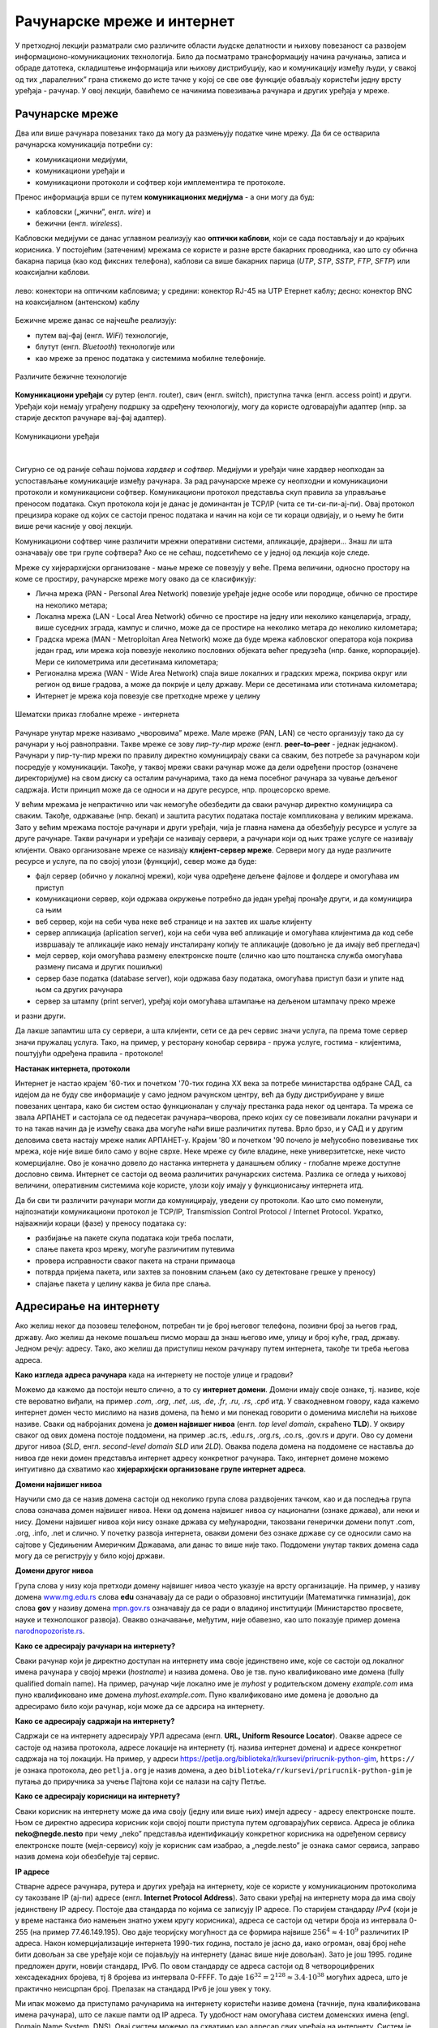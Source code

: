 Рачунарске мреже и интернет
===========================


У претходној лекцији разматрали смо различите области људске делатности и њихову повезаност са развојем информационо-комуникационих технологија. 
Било да посматрамо трансформацију начина рачунања, записа и обраде датотека, складиштење информација или њихову дистрибуцију, као и комуникацију између људи, у свакој од тих „паралелних” грана стижемо до исте тачке у којој се све ове функције обављају користећи једну врсту уређаја - рачунар. У овој лекцији, бавићемо се начинима повезивања рачунара и других уређаја у мреже.

Рачунарске мреже
----------------

Два или више рачунара повезаних тако да могу да размењују податке чине мрежу. Да би се остварила рачунарска комуникација потребни су: 

- комуникациони медијуми,
- комуникациони уређаји и
- комуникациони протоколи и софтвер који имплементира те протоколе.

Пренос информација врши се путем **комуникационих медијума** - а они могу да буд:

- кабловски („жични”, енгл. *wire*) и 
- бежични (енгл. *wireless*). 
 
Кабловски медијуми се данас углавном реализују  као **оптички каблови**, који се сада постављају и до крајњих корисника. У постојећим (затеченим) мрежама се користе и разне врсте бакарних проводника, као што су обична бакарна парица (као код фиксних телефона), каблови са више бакарних парица (*UTP*, *STP*, *SSTP*, *FTP*, *SFTP*) или коаксијални каблови.

.. figure:: ../../_images/2_kablovi_svi.png
    :width: 650px   
    :align: center 

    лево: конектори на оптичким кабловима;
    у средини: конектор RJ-45 на UTP Етернет каблу;
    десно: конектор BNC на коаксијалном (антенском) каблу

.. questionnote::

    Знате ли разлику између ових разичитих врста каблова? Од ког материјала je први, a од ког други и трећи? Каква је природа сигнала кроз *UTP* и коаксијалне, а каква кроз оптичке каблове? 
    
    Ако се не сећате ових појмова из основне школе, покушајте да пронађете одговор на интернету.

Бежичне мреже данас се најчешће реализују: 

- путем вај-фај (енгл. *WiFi*) технологије, 
- блутут (енгл. *Bluetooth*) технологије или 
- као мреже за пренос података у системима мобилне телефоније.


.. figure:: ../../_images/2_blututwifimob.png
    :width: 720px   
    :align: center 

    Различите бежичне технологије

**Комуникациони уређаји** су рутер (енгл. router), свич (енгл. switch), приступна тачка (енгл. access point) и други. Уређаји који немају уграђену подршку за одређену технологију, могу да користе одговарајући адаптер (нпр. за старије десктоп рачунаре вај-фај адаптер).

.. figure:: ../../_images/2_netwokuredjaj.png
    :width: 720px   
    :align: center 

    Комуникациони уређаји

.. reveal:: mrežniuredjaji
   :showtitle: Више о рутерима и свичевима
   :hidetitle: Сакриј прозор
   
   .. infonote:: 
   
       За коришћење интернета није потребно да разумеш како раде ови уређаји, који управљају саобраћајем у мрежи. Ако желиш да знаш више, можеш да прочиташ на пример на овим линковима (на енглеском): `рутер <https://en.wikipedia.org/wiki/Router_(computing)>`_, `свич <https://en.wikipedia.org/wiki/Network_switch>`_.
    
|

Сигурно се од раније сећаш појмова *хардвер* и *софтвер*. Медијуми и уређаји чине хардвер неопходан за успостављање комуникације између рачунара. За рад рачунарске мреже су неопходни и комуникациони протоколи и комуникациони софтвер. Комуникациони протокол представља скуп правила за управљање преносом података. Скуп протокола који је данас је доминантан је TCP/IP (чита се ти-си-пи-ај-пи). Овај протокол прецизира кораке од којих се састоји пренос података и начин на који се ти кораци одвијају, и о њему ће бити више речи касније у овој лекцији.

Комуникациони софтвер чине различити мрежни оперативни системи, апликације, драјвери... Знаш ли шта означавају ове три групе софтвера? Ако се не сећаш, подсетићемо се у једној од лекција које следе.

Мреже су хијерархијски организоване - мање мреже се повезују у веће. Према величини, односно простору на коме се простиру, рачунарске мреже могу овако да се класификују:

- Лична мрежа (PAN - Personal Area Network) повезије уређаје једне особе или породице, обично се простире на неколико метара;
- Локална мрежа (LAN - Local Area Network) обично се простире на једну или неколико канцеларија, зграду, више суседних зграда, кампус и слично, може да се простире на неколико метара до неколико километара;
- Градска мрежа (MAN - Metroploitan Area Network) може да буде мрежа кабловског оператора која покрива један град, или мрежа која повезује неколико пословних објеката већег предузећа (нпр. банке, корпорације). Мери се километрима или десетинама километара;
- Регионална мрежа (WAN - Wide Area Network) спаја више локалних и градских мрежа, покрива округ или регион од више градова, а може да покрије и целу државу. Мери се десетинама или стотинама километара;
- Интернет је мрежа која повезује све претходне мреже у целину

.. figure:: ../../_images/2_mreza.png
    :width: 720px
    :align: center

    Шематски приказ глобалне мреже - интернета

Рачунаре унутар мреже називамо „чворовима” мреже. Мале мреже (PAN, LAN) се често организују тако да су рачунари у њој равноправни. Такве мреже се зову *пир-ту-пир мреже* (енгл.  **peer–to–peer** - једнак једнаком). Рачунари у пир-ту-пир мрежи по правилу директно комуницирају сваки са сваким, без потребе за рачунаром који посредује у комуникацији. Такође, у таквој мрежи сваки рачунар може да дели одређени простор (означене директоријуме) на свом диску са осталим рачунарима, тако да нема посебног рачунара за чување дељеног садржаја. Исти принцип може да се односи и на друге ресурсе, нпр. процесорско време.

У већим мрежама је непрактично или чак немогуће обезбедити да сваки рачунар директно комуницира са сваким. Такође, одржавање (нпр. бекап) и заштита расутих података постаје компликована у великим мрежама. Зато у већим мрежама постоје рачунари и други уређаји, чија је главна намена да обезбеђују ресурсе и услуге за друге рачунаре. Такви рачунари и уређаји се називају сервери, а рачунари који од њих траже услуге се називају клијенти. Овако организоване мреже се називају **клијент-сервер мреже**. Сервери могу да нуде различите ресурсе и услуге, па по својој улози (функцији), север може да буде:

- фајл сервер (обично у локалној мрежи), који чува одређене дељене фајлове и фолдере и омогућава им приступ
- комуникациони сервер, који одржава окружење потребно да један уређај пронађе други, и да комуницира са њим
- веб сервер, који на себи чува неке веб странице и на захтев их шаље клијенту
- сервер апликација (aplication server), који на себи чува веб апликације и омогућава клијентима да код себе извршавају те апликације иако немају инсталирану копију те апликације (довољно је да имају веб прегледач)
- мејл сервер, који омогућава размену електронске поште (слично као што поштанска служба омогућава размену писама и других пошиљки)
- сервер базе податка (database server), који одржава базу података, омогућава приступ бази и упите над њом са других рачунара
- сервер за штампу (print server), уређај који омогућава штампање на дељеном штампачу преко мреже

и разни други.

Да лакше запамтиш шта су сервери, а шта клијенти, сети се да реч сервис значи услуга, па према томе сервер значи пружалац услуга. Тако, на пример, у ресторану конобар сервира - пружа услуге, гостима - клијентима, поштујући одређена правила - протоколе!

.. image:: ../../_images/2_serv_CDC-outtoeat.png
   :width: 150px   
   :align: center 

**Настанак интернета, протоколи**

Интернет је настао крајем '60-тих и почетком '70-тих година XX века за потребе министарства одбране САД, са идејом да не буду све информације у само једном рачунском центру, већ да буду дистрибуиране у више повезаних центара, како би систем остао функционалан у случају престанка рада неког од центара. 
Та мрежа се звала АРПАНЕТ и састојала се од педесетак рачунара–чворова, преко којих су се повезивали локални рачунари и то на такав начин да је између свака два могуће наћи више различитих путева. Врло брзо, и у САД и у другим деловима света настају мреже налик АРПАНЕТ-у. Крајем '80 и почетком '90 почело је међусобно повезивање тих мрежа, које није више било само у војне сврхе. Неке мреже су биле владине, неке универзитетске, неке чисто комерцијалне. Ово је коначно довело до настанка интернета у данашњем облику - глобалне мреже доступне дословно свима. Интернет се састоји од веома различитих рачунарских система. Разлика се огледа у њиховој величини, оперативним системима које користе, улози коју имају у функционисању интернета итд. 

.. learnmorenote::

 `Више о АРПАНЕТ-у <https://sr.wikipedia.org/wiki/ARPANET>`_

Да би сви ти различити рачунари могли да комуницирају, уведени су протоколи. Као што смо поменули, најпознатији комуникациони протокол је TCP/IP, Transmission Control Protocol / Internet Protocol. Укратко, најважнији кораци (фазе) у преносу података су:

- разбијање на пакете скупа података који треба послати,
- слање пакета кроз мрежу, могуће различитим путевима
- провера исправности сваког пакета на страни примаоца
- потврда пријема пакета, или захтев за поновним слањем (ако су детектоване грешке у преносу)
- спајање пакета у целину каква је била пре слања. 

Адресирање на интернету
-----------------------

Ако желиш неког да позовеш телефоном, потребан ти је број његовог телефона, позивни број за његов град, државу. Ако желиш да некоме пошаљеш писмо мораш да знаш његово име, улицу и број куће, град, државу. Једном речју: адресу. Тако, ако желиш да приступиш неком рачунару путем интернета, такође ти треба његова адреса. 

**Како изгледа адреса рачунара** када на интернету не постоје улице и градови?

Можемо да кажемо да постоји нешто слично, а то су **интернет домени**. Домени имају своје ознаке, тј. називе, које сте вероватно виђали, на пример *.com*, *.org*, *.net*, *.us*, *.de*, *.fr*, *.ru*, *.rs*, *.срб* итд. У свакодневном говору, када кажемо интернет домен често мислимо на назив домена, па ћемо и ми понекад говорити о доменима мислећи на њихове називе. Сваки од набројаних домена је **домен највишег нивоа** (енгл. *top level domain*, скраћено **TLD**). У оквиру сваког од ових домена постоје поддомени, на пример .ac.rs, .edu.rs, .org.rs, .co.rs, .gov.rs и други. Ово су домени другог нивоа (*SLD*, енгл. *second-level domain SLD* или *2LD*). Оваква подела домена на поддомене се наставља до нивоа где неки домен представља интернет адресу конкретног рачунара. Тако, интернет домене можемо интуитивно да схватимо као **хијерархијски организоване групе интернет адреса**.


.. reveal:: otkud_domeni
    :showtitle: Ако те интересује ко одређује интернет домене и чији је интернет
    :hidetitle: Сакриј прозор

    |

    Можда се питаш **како настају интернет домени** и како не долази до конфликта (преклапања, двоструких имена)?

    Организација за управљање доменима на међународном нивоу је непрофитна организација `ICANN <https://www.icann.org/>`_ (Internet Corporation for Assigned Names and Numbers). Она делегира одговарајућим националним организацијама управљање над националним доменима, као што су *.de* за Немачку, *.fr* за Француску, *.ru* за Русију итд. Србија има два национална домена, **.rs** и **.срб** и ICANN је управу над њима поверила фондацији `РНИДС <https://xn--d1aholi.xn--90a3ac/>`_ (Регистар националног интернет домена Србије). РНИДС је неке поддомене ова два домена делегирао даље. На пример, домени .ac.rs и .ак.срб су делегирани организацији АМРЕС (Академска мрежа Србије), а домени .gov.rs и .упр.срб су делегирани Канцеларији за информационе технологије и електронску управу (КИТеУ) републике Србије. Ове организације даље управљају својим поддоменима и омогућавају корисницима који на то имају право, да добију своје интернет адресе у оквиру тих поддомена. Свако у Србији, ко жели да има своју интернет адресу, може да се обрати организацији РНИДС и да код ње (или неког њеног овлашћеног регистра) региструје изабрану адресу, ако она није већ регистрована. 

    .. infonote:: Занимљивост:

        За било коју интерент адресу регистровану код РНИДС, на адреси `https://www.rnids.rs/домени/подаци-о-регистрованом-домену <https://www.rnids.rs/%D0%B4%D0%BE%D0%BC%D0%B5%D0%BD%D0%B8/%D0%BF%D0%BE%D0%B4%D0%B0%D1%86%D0%B8-%D0%BE-%D1%80%D0%B5%D0%B3%D0%B8%D1%81%D1%82%D1%80%D0%BE%D0%B2%D0%B0%D0%BD%D0%BE%D0%BC-%D0%B4%D0%BE%D0%BC%D0%B5%D0%BD%D1%83>`_ можете да сазнате ко је ту адресу регистровао. 

    Ако желиш да боље разумеш чиме се још бави РНИДС (осим што води евиденцију наша два национална интернет домена), можеш да погледаш `ову њихову публикацију <https://www.rnids.rs/publikacije/Pravni_vodic_kroz_internet_domene.pdf>`_.

    Важно је да знаш: **интернет је јавно добро**, нико није власник интернета, нико не поседује интернет нити може да га контролише (укључује и искључује) са једног, централног места. Постоје организације које су задужене за уређивање појединих области функционисања интернета - на пример протокола, стандарда адресирања и комуникације, домена и разрешавања доменских адреса, за питање лиценци и ауторских права, безбедности и слично, али њихова улога је регулаторна. Те организације нису власници интернета нити његових делова, оне се само баве стварањем услова који омогућавају да интернет постоји и несметано ради.

    Ако те интересује више о управљању интернетом добро место за почетак тог истраживања је на овом линку `Управљање Интернетом | РНИДС <https://www.rnids.rs/%D0%BE-%D0%BD%D0%B0%D0%BC%D0%B0/%D1%83%D0%BF%D1%80%D0%B0%D0%B2%D1%99%D0%B0%D1%9A%D0%B5-%D0%B8%D0%BD%D1%82%D0%B5%D1%80%D0%BD%D0%B5%D1%82%D0%BE%D0%BC>`_.
        
**Домени највишег нивоа**

Научили смо да се назив домена састоји од неколико група слова раздвојених тачком, као и да последња група слова означава домен највишег нивоа. Неки од домена највишег нивоа су национални (ознаке држава), али неки и нису. Домени највишег нивоа који нису ознаке држава су међународни, такозвани генерички домени попут .com, .org, .info, .net и слично. У почетку развоја интернета, овакви домени без ознаке државе су се односили само на сајтове у Сједињеним Америчким Државама, али данас то више није тако. Поддомени унутар тaквих домена сада могу да се региструју у било којој држави.

.. reveal:: spisaktld
   :showtitle: Ако те интересује списак свих TLD...  
   :hidetitle: Сакриј прозор
   
   .. infonote:: 
    
        ...можеш да га видиш овде: `Списак свих TLD <https://en.wikipedia.org/wiki/List_of_Internet_top-level_domains#ICANN-era_generic_top-level_domains>`_.

**Домени другог нивоа**

Група слова у низу која претходи домену највишег нивоа често указује на врсту организације. На пример, у називу домена `www.mg.edu.rs <https://www.mg.edu.rs/>`_ слова **edu** означавају да се ради о образовној институцији (Математичка гимназија), док слова **gov** у називу домена `mpn.gov.rs <http://www.mpn.gov.rs/>`_ означавају да се ради о владиној институцији (Министарство просвете, науке и технолошког развоја). Овакво означавање, међутим, није обавезно, као што показује пример домена `narodnopozoriste.rs <https://www.narodnopozoriste.rs/>`_.

.. questionnote::

    Погледајте називе домена које су регистровале неке институције (гимназијe, факултети, министарства итд.)

    | `mup.gov.rs <https://www.mup.gov.rs>`_
    | `education.gouv.fr <https://www.education.gouv.fr>`_
    | `bmbf.de <https://www.bmbf.de>`_
    | `commerce.gov <https://www.commerce.gov>`_
    | `etf.bg.ac.rs <https://www.etf.bg.ac.rs>`_
    | `cam.ac.uk <https://www.cam.ac.uk>`_
    | `vigimnazija.edu.rs <https://vigimnazija.edu.rs>`_
    | `talenti.edu.rs <https://www.talenti.edu.rs>`_

    Можете ли на основу неког од ових назива домена да откријете у којој држави је регистрован домен, или које врсте је институција која га је регистровала?

**Како се адресирају рачунари на интернету?**

Сваки рачунар који је директно доступан на интернету има своје јединствено име, које се састоји од локалног имена рачунара у својој мрежи (*hostname*) и назива домена. Ово је тзв. пуно квалификовано име домена (fully qualified domain name). На пример, рачунар чије локално име је *myhost* у родитељском домену *example.com* има пуно квалификовано име домена *myhost.example.com*. Пуно квалификовано име домена је довољно да адресирамо било који рачунар, који може да се адрсира на интернету.

**Како се адресирају садржаји на интернету?**

Садржаји се на интернету адресирају УРЛ адресама (енгл. **URL, Uniform Resource Locator**). Овакве адресе се састоје од назива протокола, адресе локације на интернету (тј. назива интернет домена) и адресе конкретног садржаја на тој локацији.  На пример,  у адреси `<https://petlja.org/biblioteka/r/kursevi/prirucnik-python-gim>`_, ``https://`` је ознака протокола, део ``petlja.org`` је назив домена, а део ``biblioteka/r/kursevi/prirucnik-python-gim`` је путања до приручника за учење Пајтона који се налази на сајту Петље. 

**Како се адресирају корисници на интернету?**

Сваки корисник на интернету може да има своју (једну или више њих) имејл адресу - адресу електронске поште. Њом се директно адресира корисник који својој пошти приступа путем одговарајућих сервиса. Адреса је облика **neko@negde.nesto** при чему „neko” представља идентификацију конкретног корисника на одређеном сервису електронске поште (мејл-сервису) коју је корисник сам изабрао, а „negde.nesto”  је ознака самог сервиса, заправо назив домена који обезбеђује тај сервис.

**IP адресе**

Стварне адресе рачунара, рутера и других уређаја на интернету, које се користе у комуникационим протоколима су такозване IP (ај-пи) адресе (енгл. **Internet Protocol Address**). Зато сваки уређај на интернету мора да има своју јединствену IP адресу. Постоје два стандарда по којима се записују IP адресе. По старијем стандарду *IPv4* (који је у време настанка био намењен знатно ужем кругу корисника), адреса се састоји од четири броја из интервала 0-255 (на пример 77.46.149.195). Ово даје теоријску могућност да се формира највише :math:`256^4 \approx 4 \cdot 10^9` различитих IP адреса. Након комерцијализације интернета 1990-тих година, постало је јасно да, иако огроман, овај број неће бити довољан за све уређаје који се појављују на интернету (данас више није довољан). Зато је још 1995. године предложен други, новији стандард, IPv6. По овом стандарду се адреса састоји од 8 четвороцифрених хексадекадних бројева, тј 8 бројева из интервала 0-FFFF. То даје :math:`16^{32} = 2^{128} \approx 3.4 \cdot 10^{38}` могућих адреса, што је практично неисцрпан број. Прелазак на стандард IPv6 је још увек у току.

Ми ипак можемо да приступамо рачунарима на интернету користећи називе домена (тачније, пуна квалификована имена рачунара), што се лакше памти од IP адреса. Ту удобност нам омогућава систем доменских имена (engl. Domain Name System, DNS). Овај систем можемо да схватимо као адресар свих уређаја на интернету. Систем је децентрализован, па се његови делови налазе на разним рачунарима које зовемо DNS сервери. Они садрже табеле регистрованих назива домена и разне податке о њима, па и њихове IP адресе. Захваљујући томе, DNS сервери могу на основу назива домена да пронађу и јаве IP адресу. 

Проналажење IP адресе за дати назив домена се назива `разрешавање имена домена`. Разрешавање имена се дешава од домена највишег нивоа, ка нижим нивоима. На пример, за разрешавање имена домена `matf.bg.ac.rs <http://www.matf.bg.ac.rs/>`_, упит се упућује регистру .rs домена, који га прослеђује регистру .ac домена (академске институције), затим .bg (београдски универзитет), и на крају на конкретан факултет, на чијем рачунару се налазе инфорамције о IP адресама свих рачунара тог поддомена, који су доступни на интернету.

.. questionnote:: 

    И поред тога што нико није власник интернета, ми ипак за прикључење на интернет некоме плаћамо ту услугу. Да ли знате коме и зашто?

**Добављачи интернет услуга, интернет сервис-провајдери (ИСП)**, обезбеђују нам приступ интернету и додељују адресу под којом се наш уређај појављује на мрежи. 

Већ смо рекли да се интернет састоји од међусобно повезаних уређаја и мрежа. Такође, споменули смо и појам IP адресе. IP адреса може бити јавна или приватна. Јавне IP адресе су јединствене адресе „видљиве” на интернету, док су приватне IP адресе такође јединствене, али видљиве само у оквиру локалне мреже. Данас, повезати се на интернет, значи добити једну приватну IP адресу у локалној мрежи провајдера интернет услуга. Та адреса додељује се рутеру корисника, на који се са друге стране повезују сви његови уређаји. Уређаји корисника чине личну или локалну рачунарску мрежу корисника. Изузетак је када корисник додатно плати најам јавне IP адресе чиме његов рутер постаје директно „видљив” на интернету. Потребу за јавним IP адресама обично имају предузећа или појединци који се баве пословањем на интернету, ако желе да, на пример, подигну веб сервер да би други рачунари могли да га „пронађу” и приступе му. Рутер и протоколи унутар личне или локалне мреже задужени су да захтев са уређаја корисника проследе на интернет, а приспеле информације са интернета проследе управо уређају корисника који је те информације „затражио”.

.. figure:: ../../_images/2_Internet_map.jpg
    :width: 650px   
    :align: center 

    Визуализација количине путева на интернету

    Аутор: The Opte Project - Originally from the English Wikipedia; description page is/was here., CC BY 2.5, https://commons.wikimedia.org/w/index.php?curid=1538544

Повезивање са интернетом
------------------------

Уколико код куће имаш уведен интернет, онда сасвим сигурно имаш и личну или локалну мрежу (PAN, LAN). Сви рачунари (стони, таблети, мобилни телефони) у том случају комуницирају са мрежним уређајем, који обезбеђује везу свих рачунара из локалне мреже са интернетом. Чак и у малој мрежи (кућној, школској или у неком предузећу) могуће је да постоји више мрежних уређаја као што су рутер и свич. Они имају различиту улогу у локалној мрежи. Обично веза са интернетом долази до рутера, а онда рутер обезбеђује повезаност и комуникацију унутар мање мреже. Поменимо и то да су се крајем прошлог века рачунари повезивали на интернет помоћу модема за фиксну телефонију, а између себе у малим мрежама помоћу хаба.

Крајњи корисници се повезују са интернетом преко комуникационих медијума и уређаја за повезивање. Технологије за повезивање са интернетом су разноврсне и стално се унапређују. Од жичних технологија за повезивање са интернетом, данас се користе:

- оптички кабл, као тренутно најквалитетнији начин повезивања. Пожељно је да се оптика доведе што ближе крајњем кориснику, а најбоље до куће/стана (*FTTH, Fiber To The Home*).
- мрежа фиксне телефоније, тј. бакарна парица и (најчешће) ADSL уређај
- коаксијални (антенски) кабл и одговарајући кабловски модем. Кабловски ТВ оператери нуде ову могућност као опцију уз кабловску телевизију, мада коаксијалне каблове све више замењују оптичким.

Од технолохија бежичног приступа, користе се:

- приступне технологије у системима мобилне телефоније (нпр. мобилни интернет)
- вај-фај (енгл. WiFi, Wireless Fidelity) - за мреже малог домета (PAN, LAN)
- вај-макс (WiMAX, Worldwide Interoperability for Microwave Access), за повезивање разуђених корисника, домета 5 km до чак 50 km, зависно од конфигурације терена.
- лај-фај (LiFi, Light Fidelity), нова технологија којом се сигнал емитује помоћу LED диоде у видљивом делу спектра 

и други.

.. questionnote::

    Ако имаш код куће или у школи „уведен” интернет, да ли знаш како је та веза реализована? Распитај се о томе како твоје домаћинство добавља интернет-услуге, а наставника како је школа повезана. 

**Да ли знаш који све уређаји могу да се повежу на интернет?**
То могу да буду рачунари, рутери, мобилни телефони и таблети, али и многе друге *ствари*. На интернет се повезују возила, системи веб-надзора, одашиљачи на медицинским уређајима које на себи или у себи носе здравствено угрожене особе (нпр. после операције срца, да прате и јављају њихово здравствено стање), чак и одашиљачи на животињама са великих фарми. Сви ти, и други уређаји чине тзв. **„интернет ствари”** (енгл. **IoT**, internet of things), који највише доприноси свакодневном вртоглавом расту броја уређаја прикључених на интернет. Интернет ствари омогућава нпр. да корисник са мобилног телефона, преко интернета, укључи грејање или неки кућни апарат пре него што стигне кући (и електричне утичнице могу да имају IP адресе), или да се камере за видео-надзор повежу са центром за надзор иако уз саму камеру не постоји рачунар - камера може да има своју IP адресу!


.. image:: ../../_images/2_IoT.png
   :width: 500px   
   :align: center

.. questionnote::

    Размисли које су позитивне а које негативне стране „интернета ствари”. Знаш ли за неки пример IoT у свом окружењу?

.. reveal:: vikidugme
   :showtitle: Ако желиш да знаш више
   :hidetitle: Сакриј прозор
   
   .. infonote:: 
    
        Свеобухватан текст о свим поменутим појмовима можеш пронаћи овде
        `Интернет — Википедија <https://sr.wikipedia.org/wiki/%D0%98%D0%BD%D1%82%D0%B5%D1%80%D0%BD%D0%B5%D1%82>`_.

.. comment
    На крају, ево како сам РНИДС `дефинише <https://www.rnids.rs/%D0%B4%D0%BE%D0%BC%D0%B5%D0%BD%D0%B8/%D1%88%D1%82%D0%B0-%D1%98%D0%B5-%D0%B8%D0%BD%D1%82%D0%B5%D1%80%D0%BD%D0%B5%D1%82-%D0%B4%D0%BE%D0%BC%D0%B5%D0%BD>`_ два важна појма о којима смо овде говорили:

    - Интернет домен (Internet domain) је скуп података који описује јединствену административно-техничку целину на Интернету, према правилима DNS система. Ови подаци могу да буду адресе рачунара, ресурса или сервиса на домену (www, mail, ftp…), називи и адресе DNS сервера, сигурносни подаци за DNSSEC и др. Глобалну видљивост интернет домена омогућава DNS сервис.
    - Назив интернет домена (енгл. Internet domain name) је текстуална ознака коју корисник региструје за своје потребе, чиме ствара административно-техничку могућност за видљивост интернет домена под тим називом. Назив интернет домена је саставни део веб адресе и адресе е-поште и на тај начин одређује идентитет на Интернету. 


